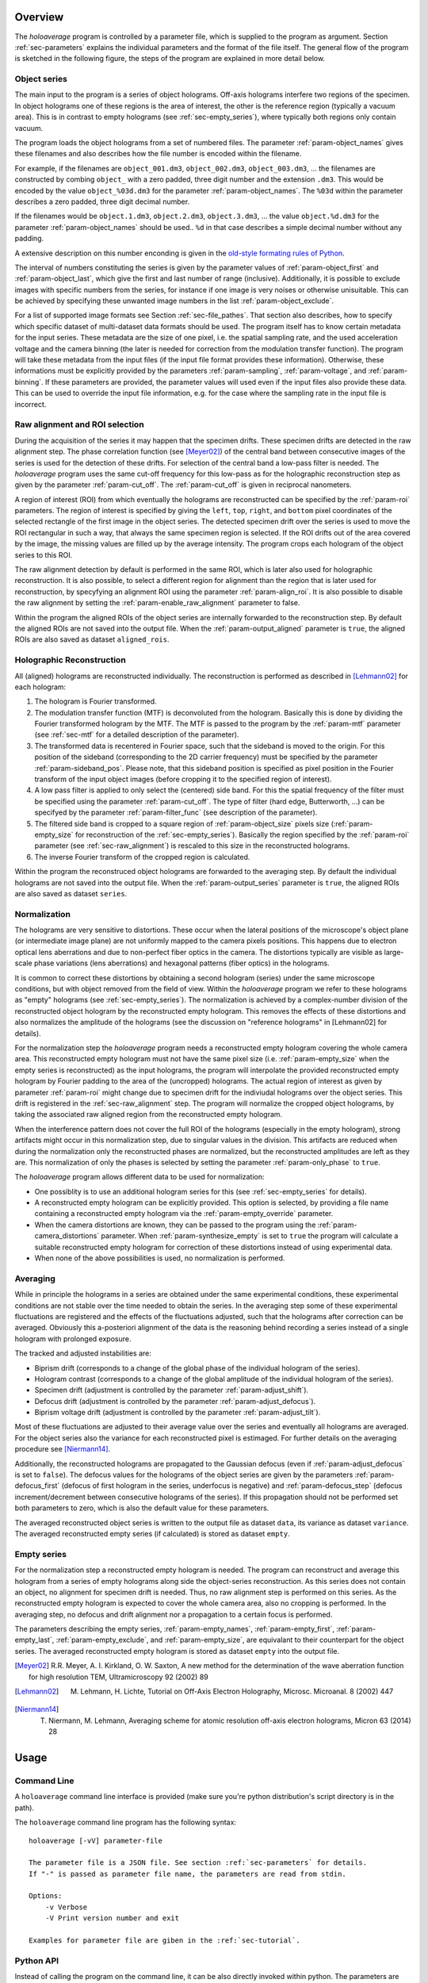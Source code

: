 Overview
========

The *holoaverage* program is controlled by a parameter file, which is supplied to the program as argument. Section
:ref:`sec-parameters` explains the individual parameters and the format of the file itself. The general
flow of the program is sketched in the following figure, the steps of the program are explained in more
detail below.

.. image:: images/flow.png
        :align: center

.. _sec-object_series:

Object series
-------------

The main input to the program is a series of object holograms. Off-axis holograms interfere two regions
of the specimen. In object holograms one of these regions is the area of interest, the other is the reference
region (typically a vacuum area). This is in contrast to empty holograms (see :ref:`sec-empty_series`), where
typically both regions only contain vacuum.

The program loads the object holograms from a set of numbered files. The parameter :ref:`param-object_names`
gives these filenames and also describes how the file number is encoded within the filename.

For example, if the filenames are ``object_001.dm3``, ``object_002.dm3``, ``object_003.dm3``, ... the filenames are constructed
by combing ``object_`` with a zero padded, three digit number and the extension ``.dm3``. This would be encoded
by the value ``object_%03d.dm3`` for the parameter :ref:`param-object_names`. The ``%03d`` within the parameter
describes a zero padded, three digit decimal number.

If the filenames would be ``object.1.dm3``, ``object.2.dm3``, ``object.3.dm3``, ...  the value ``object.%d.dm3``
for the parameter :ref:`param-object_names` should be used.. ``%d`` in that case describes a simple decimal number
without any padding.

A extensive description on this number enconding is given in the `old-style formating rules of Python
<http://docs.python.org/3/library/stdtypes.html#old-string-formatting>`_.

The interval of numbers constituting the series is given by the parameter values of :ref:`param-object_first`
and :ref:`param-object_last`, which give the first and last number of range (inclusive). Additionally, it is
possible to exclude images with specific numbers from the series, for instance if one image is very noises or
otherwise unisuitable. This can be achieved by specifying these unwanted image numbers in the list
:ref:`param-object_exclude`.

For a list of supported image formats see Section :ref:`sec-file_pathes`. That section also describes, how to specify
which specific dataset of multi-dataset data formats should be used. The program itself has to know certain metadata
for the input series. These metadata are the size of one pixel, i.e. the spatial sampling rate, and the used acceleration
voltage and the camera binning (the later is needed for correction from the modulation transfer function).
The program will take these metadata from the input files (if the input file format provides these information).
Otherwise, these informations must be explicitly provided by the parameters :ref:`param-sampling`, :ref:`param-voltage`,
and :ref:`param-binning`. If these parameters are provided, the parameter values will used even if the input files also provide these data. This
can be used to override the input file information, e.g. for the case where the sampling rate in the input file is
incorrect.

.. _sec-raw_alignment:

Raw alignment and ROI selection
-------------------------------

During the acquisition of the series it may happen that the specimen drifts. These specimen drifts are detected
in the raw alignment step. The phase correlation function (see [Meyer02]_) of the central band between consecutive images
of the series is used for the detection of these drifts. For selection of the central band a low-pass filter
is needed. The *holoaverage* program uses the same cut-off frequency for this low-pass as
for the holographic reconstruction step as given by the parameter :ref:`param-cut_off`.
The :ref:`param-cut_off` is given in reciprocal nanometers.

A region of interest (ROI) from which eventually the holograms are reconstructed can be specified by the :ref:`param-roi`
parameters. The region of interest is specified by giving the ``left``, ``top``, ``right``, and ``bottom`` pixel coordinates of the
selected rectangle of the first image in the object series. The detected specimen drift over the series is used to
move the ROI rectangular in such a way, that always the same specimen region is selected. If the ROI drifts out of the
area covered by the image, the missing values are filled up by the average intensity. The program crops each
hologram of the object series to this ROI.

The raw alignment detection by default is performed in the same ROI, which is later also used for holographic
reconstruction. It is also possible, to select a different region for alignment than the region that is later
used for reconstruction, by specyfying an alignment ROI using the parameter :ref:`param-align_roi`. It is also
possible to disable the raw alignment by setting the :ref:`param-enable_raw_alignment` parameter to false.

Within the program the aligned ROIs of the object series are internally forwarded to the reconstruction step. By
default the aligned ROIs are not saved into the output file. When the :ref:`param-output_aligned` parameter is ``true``,
the aligned ROIs are also saved as dataset ``aligned_rois``.

.. _sec-holo_reconstruction:

Holographic Reconstruction
--------------------------

All (aligned) holograms are reconstructed individually. The reconstruction is performed as described in [Lehmann02]_
for each hologram:

1. The hologram is Fourier transformed.
2. The modulation transfer function (MTF) is deconvoluted from the hologram. Basically this is done by dividing
   the Fourier transformed hologram by the MTF. The MTF is passed to the program by the :ref:`param-mtf` parameter (see
   :ref:`sec-mtf` for a detailed description of the parameter).
3. The transformed data is recentered in Fourier space, such that
   the sideband is moved to the origin. For this position of the sideband (corresponding to the 2D carrier frequency)
   must be specified by the parameter :ref:`param-sideband_pos`. Please note, that this sideband position is specified
   as pixel position in the Fourier transform of the input object images (before cropping it to the specified
   region of interest).
4. A low pass filter is applied to only select the (centered) side band. For this the spatial frequency of the
   filter must be specified using the parameter :ref:`param-cut_off`. The type of filter (hard edge, Butterworth, ...) can
   be specifyed by the parameter :ref:`param-filter_func` (see description of the parameter).
5. The filtered side band is cropped to a square region of :ref:`param-object_size` pixels size (:ref:`param-empty_size` for
   reconstruction of the :ref:`sec-empty_series`). Basically the region specified by the :ref:`param-roi` parameter
   (see :ref:`sec-raw_alignment`) is rescaled to this size in the reconstructed holograms.
6. The inverse Fourier transform of the cropped region is calculated.

Within the program the reconstruced object holograms are forwarded to the averaging step. By default the individual
holograms are not saved into the output file. When the :ref:`param-output_series` parameter is ``true``,
the aligned ROIs are also saved as dataset ``series``.

Normalization
-------------

The holograms are very sensitive to distortions. These occur when the lateral positions of the
microscope's object plane (or intermediate image plane) are not uniformly mapped to the camera pixels positions.
This happens due to electron optical lens aberrations and due to non-perfect fiber optics in the camera.
The distortions typically are visible as large-scale phase variations (lens aberrations) and hexagonal patterns
(fiber optics) in the holograms.

It is common to correct these distortions by obtaining a second hologram (series) under the same microscope
conditions, but with object removed from the field of view. Within the *holoaverage* program we refer to
these holograms as "empty" holograms (see :ref:`sec-empty_series`). The normalization is achieved by
a complex-number division of the reconstructed object hologram by the reconstructed empty hologram.
This removes the effects of these distortions and also
normalizes the amplitude of the holograms (see the discussion on "reference holograms" in [Lehmann02] for details).

For the normalization step the *holoaverage* program needs a reconstructed empty hologram covering the whole
camera area. This reconstructed empty hologram must not have the same pixel size (i.e. :ref:`param-empty_size`
when the empty series is reconstructed) as the input holograms, the program will interpolate the provided reconstructed
empty hologram by Fourier padding to the area of the (uncropped) holograms. The actual region of interest as given
by parameter :ref:`param-roi` might change due to specimen drift for the indiviudal holograms over the object series.
This drift is registered in the :ref:`sec-raw_alignment` step. The program will normalize the cropped object holograms,
by taking the associated raw aligned region from the reconstructed empty hologram.

When the interference pattern does not cover the full ROI of the holograms (especially in the empty hologram),
strong artifacts might occur in this normalization step, due to singular values in the division. This artifacts
are reduced when during the normalization only the reconstructed phases are normalized, but the reconstructed
amplitudes are left as they are. This normalization of only the phases is selected by setting the parameter
:ref:`param-only_phase` to ``true``.

The *holoaverage* program allows different data to be used for normalization:

* One possiblity is to use an additional hologram series for this (see :ref:`sec-empty_series` for details).
* A reconstructed empty hologram can be explicitly provided. This option is selected, by providing a file name
  containing a reconstructed empty hologram via the :ref:`param-empty_override` parameter.
* When the camera distortions are known, they can be passed to the program using the :ref:`param-camera_distortions`
  parameter. When :ref:`param-synthesize_empty` is set to ``true`` the program will calculate a suitable reconstructed
  empty hologram for correction of these distortions instead of using experimental data.
* When none of the above possibilities is used, no normalization is performed.

.. _sec-averaging:

Averaging
---------

While in principle the holograms in a series are obtained under the same experimental conditions, these experimental
conditions are not stable over the time needed to obtain the series. In the averaging step some of these experimental
fluctuations are registered and the effects of the fluctuations adjusted, such that the holograms after correction
can be averaged. Obviously this a-posteriori alignment of the  data is the reasoning behind recording a series instead
of a single hologram with prolonged exposure.

The tracked and adjusted instabilities are:

* Biprism drift (corresponds to a change of the global phase of the individual hologram of the series).
* Hologram contrast (corresponds to a change of the global amplitude of the individual hologram of the series).
* Specimen drift (adjustment is controlled by the parameter :ref:`param-adjust_shift`).
* Defocus drift (adjustment is controlled by the parameter :ref:`param-adjust_defocus`).
* Biprism voltage drift (adjustment is controlled by the parameter :ref:`param-adjust_tilt`).

Most of these fluctuations are adjusted to their average value over the series and eventually all holograms
are averaged. For the object series also the variance for each reconstructed pixel is estimaged.
For further details on the averaging procedure see [Niermann14]_.

Additionally, the reconstructed holograms are propagated to the Gaussian defocus (even if :ref:`param-adjust_defocus` is
set to ``false``). The defocus values for the holograms of the object series are given by the parameters
:ref:`param-defocus_first` (defocus of first hologram in the series, underfocus is negative) and :ref:`param-defocus_step` (defocus increment/decrement
between consecutive holograms of the series). If this propagation should not be performed set both
parameters to zero, which is also the default value for these parameters.

The averaged reconstructed object series is written to the output file as dataset ``data``, its variance as dataset
``variance``. The averaged reconstructed empty series (if calculated) is stored as dataset ``empty``.


.. _sec-empty_series:

Empty series
------------

For the normalization step a reconstructed empty hologram is needed. The program can reconstruct and average
this hologram from a series of empty holograms along side the object-series reconstruction. As this series
does not contain an object, no alignment for specimen drift is needed. Thus, no raw alignment step is performed
on this series. As the reconstructed empty hologram is expected to cover the whole camera area, also no
cropping is performed. In the averaging step, no defocus and drift alignment nor a propagation to a certain focus is
performed.

The parameters describing the empty series, :ref:`param-empty_names`, :ref:`param-empty_first`, :ref:`param-empty_last`,
:ref:`param-empty_exclude`, and :ref:`param-empty_size`, are equivalant to their counterpart for the object series.
The averaged reconstructed empty hologram is stored as dataset ``empty`` into the output file.

.. [Meyer02] R.R. Meyer, A. I. Kirkland, O. W. Saxton, A new method for the determination of the wave aberration function for high resolution TEM, Ultramicroscopy 92 (2002) 89
.. [Lehmann02] M. Lehmann, H. Lichte, Tutorial on Off-Axis Electron Holography, Microsc. Microanal. 8 (2002) 447
.. [Niermann14] T. Niermann, M. Lehmann, Averaging scheme for atomic resolution off-axis electron holograms, Micron 63 (2014) 28

.. _sec-usage:

Usage
=====

Command Line
------------

A ``holoaverage`` command line interface is provided (make sure you're python distribution's
script directory is in the path).

The ``holoaverage`` command line program has the following syntax:

::

    holoaverage [-vV] parameter-file

    The parameter file is a JSON file. See section :ref:`sec-parameters` for details.
    If "-" is passed as parameter file name, the parameters are read from stdin.

    Options:
        -v Verbose
        -V Print version number and exit

    Examples for parameter file are giben in the :ref:`sec-tutorial`.

.. _sec-python_api:

Python API
----------

Instead of calling the program on the command line, it can be also directly invoked within python. The parameters
are passed as a dictionary object to the following function:

.. py:function:: holoaverage.holoaverage(param[, basepath=""][, verbose=0])

    Reconstruct averaged holograms. See documentation for parameter description.

    :param param: Dictionary with parameters
    :type param: dict
    :param basepath: All filenames are taken relative to this path (defaults to current directory)
    :type basepath: str
    :param verbose: Verbosity level (defaults to 0)
    :type verbose: int
